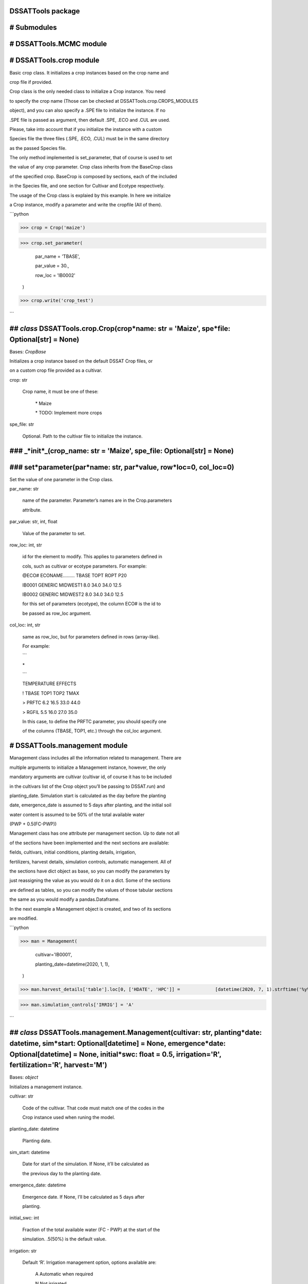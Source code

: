 DSSATTools package
==================

# Submodules
============

# DSSATTools.MCMC module
========================

# DSSATTools.crop module
========================

Basic crop class. It initializes a crop instances based on the crop name and

crop file if provided.

Crop class is the only needed class to initialize a Crop instance. You need

to specify the crop name (Those can be checked at DSSATTools.crop.CROPS_MODULES

object), and you can also specify a .SPE file to initialize the instance. If no

.SPE file is passed as argument, then default .SPE, .ECO and .CUL are used.

Please, take into account that if you initialize the instance with a custom

Species file the three files (.SPE, .ECO, .CUL) must be in the same directory 

as the passed Species file.

The only method implemented is set_parameter, that of course is used to set

the value of any crop parameter. Crop class inherits from the BaseCrop class

of the specified crop. BaseCrop is composed by sections, each of the included

in the Species file, and one section for Cultivar and Ecotype respectively.

The usage of the Crop class is explaied by this example. In here we initialize

a Crop instance, modify a parameter and write the cropfile (All of them).

```python

>>> crop = Crop('maize')

>>> crop.set_parameter(

		par\_name = 'TBASE',

		par\_value = 30.,

		row\_loc = 'IB0002'

	)

>>> crop.write('crop_test')

```


## *class* DSSATTools.crop.Crop(crop*name: str = 'Maize', spe*file: Optional[str] = None)
=========================================================================================

Bases: `CropBase`

Initializes a crop instance based on the default DSSAT Crop files, or 

on a custom crop file provided as a cultivar.

crop: str

	Crop name, it must be one of these:


		\* Maize


		\* TODO: Implement more crops

spe_file: str

	Optional. Path to the cultivar file to initialize the instance.


### \_*init*_(crop_name: str = 'Maize', spe_file: Optional[str] = None)
=======================================================================

### set*parameter(par*name: str, par*value, row*loc=0, col_loc=0)
=================================================================

Set the value of one parameter in the Crop class.

par_name: str

	name of the parameter. Parameter’s names are in the Crop.parameters 

	attribute.

par_value: str, int, float

	Value of the parameter to set.

row_loc: int, str

	id for the element to modify. This applies to parameters defined in 

	cols, such as cultivar or ecotype parameters. For example:

	@ECO#  ECONAME………  TBASE  TOPT ROPT   P20  

	IB0001 GENERIC MIDWEST1    8.0 34.0  34.0  12.5 

	IB0002 GENERIC MIDWEST2    8.0 34.0  34.0  12.5

	for this set of parameters (ecotype), the column ECO# is the id to

	be passed as row\_loc argument.

col_loc: int, str

	same as row\_loc, but for parameters defined in rows (array\-like).

	For example:



	```

	\*

	```

	TEMPERATURE EFFECTS

	!       TBASE TOP1  TOP2  TMAX

	> PRFTC  6.2  16.5  33.0  44.0     

	> RGFIL  5.5  16.0  27.0  35.0

	In this case, to define the PRFTC parameter, you should specify one 

	of the columns (TBASE, TOP1, etc.) through the col\_loc argument.

# DSSATTools.management module
==============================

Management class includes all the information related to management. There are

multiple arguments to initialize a Management instance, however, the only 

mandatory arguments are cultivar (cultivar id, of course it has to be included

in the cultivars list of the Crop object you’ll be passing to DSSAT.run) and

planting_date. Simulation start is calculated as the day before the planting 

date, emergence_date is assumed to 5 days after planting, and the initial soil

water content is assumed to be 50% of the total available water 

(PWP + 0.5(FC-PWP))

Management class has one attribute per management section. Up to date not all

of the sections have been implemented and the next sections are available: 

fields, cultivars, initial conditions, planting details, irrigation, 

fertilizers, harvest details, simulation controls, automatic management. All of

the sections have dict object as base, so you can modify the parameters by

just reassigning the value as you would do it on a dict. Some of the sections

are defined as tables, so you can modify the values of those tabular sections

the same as you would modify a pandas.Dataframe.

In the next example a Management object is created, and two of its sections

are modified.

```python

>>> man = Management(

		cultivar='IB0001',

		planting\_date=datetime(2020, 1, 1),

	)

>>> man.harvest_details['table'].loc[0, ['HDATE', 'HPC']] =             [datetime(2020, 7, 1).strftime('%y%j'), 100]

>>> man.simulation_controls['IRRIG'] = 'A'

```


## *class* DSSATTools.management.Management(cultivar: str, planting*date: datetime, sim*start: Optional[datetime] = None, emergence*date: Optional[datetime] = None, initial*swc: float = 0.5, irrigation='R', fertilization='R', harvest='M')
==============================================================================================================================================================================================================================================

Bases: `object`

Initializes a management instance.

cultivar: str

	Code of the cultivar. That code must match one of the codes in the

	Crop instance used when runing the model.

planting_date: datetime

	Planting date.

sim_start: datetime

	Date for start of the simulation. If None, it’ll be calculated as

	the previous day to the planting date.

emergence_date: datetime

	Emergence date. If None, I’ll be calculated as 5 days after 

	planting.

initial_swc: int

	Fraction of the total available water (FC \- PWP) at the start of the 

	simulation. .5(50%) is the default value.

irrigation: str

	Default ‘R’. Irrigation management option, options available are:

		A        Automatic when required

		N        Not irrigated

		F        Fixed amount automatic

		R        On reported dates

		D        Days after planting

		P        As reported through last day,

		> then automatic to re\-fill (A)

		W        As reported through last day, 

			then automatic with fixed amount (F)

harvest: str

	Default ‘M’. Harvest management options. available options are:

		A        Automatic      

		M        At maturity

		R        On reported date(s)

		D        Days after planting

fertilization: str

	Default ‘R’. Fertilization management options. available options are:

		N        Not fertilized

		R        On reported dates

		D        Days after planting


### \_*init*_(cultivar: str, planting_date: datetime, sim_start: Optional[datetime] = None, emergence_date: Optional[datetime] = None, initial_swc: float = 0.5, irrigation='R', fertilization='R', harvest='M')
================================================================================================================================================================================================================

### write(filename='EXP', expname='DEFAULT')
============================================
# DSSATTools.run module
=======================

This module hosts the DSSAT class. That class is the simulation environment, so per each

Dscsm instance there’s a directory where all the necesary files to run the model

are allocated. To run the model there are 3 basic steps:

> 

> 1. Create a new Dscsm instance.


> 2. Initialize the environment by running the setup() method.


> 3. Run the model by running the run() method.

You can close the simulation environment by running the close() method.

The model outputs are storage in the outputs attribute. Up to date the only

model output parsed into outputs is ‘PlantGro’.

In the next example all the 4 required objects to run the DSSAT model are

created, an a simulation is run.

```python

>>> # Create random weather data

>>> df = pd.DataFrame(

	{

	'tn': np.random.gamma(10, 1, N),

	'rad': np.random.gamma(10, 1.5, N),

	'prec': np.round(np.random.gamma(.4, 10, N), 1),

	'rh': 100 \* np.random.beta(1.5, 1.15, N),

	},

	index=DATES,

)

>>> df['TMAX'] = df.tn + np.random.gamma(5., .5, N)

>>> # Create a WeatherData instance

>>> WTH_DATA = WeatherData(

	df,

	variables={

		'tn': 'TMIN', 'TMAX': 'TMAX',

		'prec': 'RAIN', 'rad': 'SRAD',

		'rh': 'RHUM'

	}

)

>>> # Create a WheaterStation instance

>>> wth = WeatherStation(

	WTH\_DATA, 

	{'ELEV': 33, 'LAT': 0, 'LON': 0, 'INSI': 'dpoes'}

)

>>> # Initialize soil, crop and management instances.

>>> soil = SoilProfile(default_class='SIL')

>>> crop = Crop('maize')

>>> man = Management(

	cultivar='IB0001',

	planting\_date=DATES[10],

)

>>> man.harvest_details['table'].loc[0, ['HDATE', 'HPC']] =         [DATES[190].strftime('%y%j'), 100]

>>> # Initialize Dscsm instance and run.

>>> dssat = Dscsm()

>>> dssat.setup(cwd='/tmp/dssattest')

>>> dssat.run(

	soil=soil, weather=wth, crop=crop, management=man,

)

>>> # Get output

>>> PlantGro = dssat.outputs['PlantGro']

>>> dssat.close() # Terminate the simulation environment

```


## *class* DSSATTools.run.DSSAT()
=================================

Bases: `object`

Class that represents the simulation environment. When initializing and 

seting up the environment, a new folder is created (usually in the tmp 

folder), and all of the necesary files to run the model are copied into it.


### \_*init*_()
===============

### close()
===========

Removes the simulation environment (tmp folder and files).


### run(soil: SoilProfile, weather: WeatherStation, crop: Crop, management: Management)
=======================================================================================

Start the simulation and runs until the end or failure.

soil: DSSATTools.soil.Soil

	SoilProfile instance

weather: DSSATTools.weather.WeatherStation

	WeatherStation instance

crop: DSSATTools.crop.Crop

	Crop instance

managment: DSSATTools.management.Management

	Management instance


### setup(cwd=None)
===================

Setup a simulation environment.

Creates a tmp folder to run the simulations and move all the required

files to run the model. Some rguments are optional, if those aren’t provided,

then standard files location will be used.

cwd: str

	Working directory. All the model files would be moved to that directory.

	If None, then a tmp directory will be created.

# DSSATTools.soil module
========================

soil module includes the basic soil class SoilProfile. This class contains

all the soil information necessary to run the DSSAT model. Each of the layers

of the soil profile is a SoilLayer instance. After a SoilProfile instance

is created, a new layer can added by calling the SoilProfile.add_layer method

passing a SoilLayer object as argument. You can also use the 

SoilProfile.drop_layer to drop the layer at the specified depth.

SoilLayer class represents each layer in the soil profile. The layer is 

initialized by passing the layer base depth and a dict with the parameteters as 

argument. Clay fraction (SLCL) and Silt fraction (SLSI) are the only mandatory

parameters when creating a layer, the rest of the parameters are estimated.

There are three basic ways of creating a SoilProfile object:

	1. Specify a .SOL file and Soil id. Of course, the soil id must match one 

	of the profiles in the .SOL file.

	```python

	>>> soilprofile = SoilProfile(

		file='SOIL.SOL',

		profile='IBBN910030'

	)

	```


	1. Passing a string code of one the available default soils.

	```python

	>>> soilprofile = SoilProfile(

		default\_class='SCL', # Silty Clay Loam

	)

	```

	3. Pasing a dict with the profile parameters (different from the layer 

	pars). DSSAT.soil.list\_profile\_parameters function prints a detailed list 

	of the layer parameters. And empty dict can be pased as none of the 

	parameters is mandatory.

	```python

	>>> soilprofile = SoilProfile(

		pars={

			'SALB': 0.25, # Albedo

			'SLU1': 6, # Stage 1 Evaporation (mm)

			'SLPF': 0.8 # Soil fertility factor

		}

	)

	>>> layers = [

		soil.SoilLayer(20, {'SLCL': 50, 'SLSI': 45}),

		soil.SoilLayer(50, {'SLCL': 30, 'SLSI': 30}),

		soil.SoilLayer(100, {'SLCL': 30, 'SLSI': 35}),

		soil.SoilLayer(180, {'SLCL': 20, 'SLSI': 30})

	]

	>>> for layer in layers: soilprofile.add\_layer(layer)

	```

That layer must be initialized with the texture information (‘SLCL’ and ‘SLSI’ 

parameters), or the hydraulic soil parameters (‘SLLL’, ‘SDUL’, ‘SSAT’, ‘SRGF’, 

‘SSKS’, ‘SBDM’, ‘SLOC’). If a soil hydraulic parameter is not defined, then it’s

estimated from soil texture using Pedo-transfer Functions. The previous

parameters are the mandatory ones, but all the available parameters can be 

includedin the pars dict.

If you want to save your soil profile in .SOL a file, you can use the 

SoilProfile.write method. The only argument of this method is the filename.

For both classes any of the parameters can be modified after the initialization

as each parameter is also an attribute of the instance.

```python

>>> soilprofile = SoilProfile(

	pars={

		'SALB': 0.25, # Albedo

		'SLU1': 6, # Stage 1 Evaporation (mm)

		'SLPF': 0.8 # Soil fertility factor

	}

>>> # Modify the albedo of the created instance

>>> soilprofile.SALB = 0.36

```


## *class* DSSATTools.soil.SoilLayer(base_depth: int, pars: dict)
=================================================================

Bases: `Series`

Initialize a soil layer instance.

base_depth: int

	Depth to the bottom of that layer (cm)

pars: dict

	Dict including the parameter values to initialize the instance. Layer

	parameters include: 

	‘SLMH’,  ‘SLLL’,  ‘SDUL’,  ‘SSAT’,  ‘SRGF’,  ‘SSKS’,  ‘SBDM’,  ‘SLOC’,

	‘SLCL’,  ‘SLSI’,  ‘SLCF’,  ‘SLNI’,  ‘SLHW’,  ‘SLHB’,  ‘SCEC’,  ‘SADC’

	‘SLPX’,  ‘SLPT’,  ‘SLPO’, ‘CACO3’,  ‘SLAL’,  ‘SLFE’,  ‘SLMN’,  ‘SLBS’,

	‘SLPA’,  ‘SLPB’,  ‘SLKE’,  ‘SLMG’,  ‘SLNA’,  ‘SLSU’,  ‘SLEC’,  ‘SLCA’

	Only mandatory parameters are ‘SLCL’ and ‘SLSI’. The rest of the basic

	parameters can be calculated from the texture.

	SCOM is optional, and it can be passed as an string referencing the color,

	or a tupple with CIELAB coordinates (L, a, b). The string can be one of

	these:

	> BLK: Black (10YR 2/1)

	> YBR: Yellowish Brown (7.5YR 5/6)

	> RBR: Redish Brown (10R 4/8)

	> DBR: Dark Brown (2.5YR 3/4) 

	> GRE: Grey (10YR 6/1)

	> YLW: Yellow (10YR 7/8)


### \_*init*_(base_depth: int, pars: dict)
==========================================

## *class* DSSATTools.soil.SoilProfile(file: Optional[str] = None, profile: Optional[str] = None, default_class: Optional[str] = None, pars: dict = {})
=======================================================================================================================================================

Bases: `object`

Soil Profile class. It can be initialized from an existing file. It also can 

be initialized from scratch.  If a file is provided, then the soil is 

initialized as the soil profile with the matching profile id in the file.

file: str

	Optional. Path to the soil file.

profile: str

	Optional. Must be passed if file argument is passed. It’s the 

	id of the profile within the file.

pars: dict

	Dict with the non\-layer soil parameters.

default_class: str

	Optional. It’s a string defining a DSSAT default soil class. If not 

	None, then the SoilClass instance is initialized with the paremeters 

	of the specified default\_class.

	default\_class must match any of the next codes:

	> Sand            |  S 

	> Loamy Sand      |  LS  

	> Sandy Loam      |  SL 

	> Loam            |  L 

	> Silty Loam      |  SIL 

	> Silt            |  SI 

	> Sandy Clay Loam |  SCL 

	> Clay Loam       |  CL 

	> Silty Clay Loam |  SICL 

	> Sandy Clay      |  SC 

	> Silty Clay      |  SIC 

	> Clay            |  C


### \_*init*_(file: Optional[str] = None, profile: Optional[str] = None, default_class: Optional[str] = None, pars: dict = {})
==============================================================================================================================

### add_layer(layer: SoilLayer)
===============================

Add a new layer to the Soil.

layer: DSSATTools.soil.SoilLayer

	Soil Layer object


### drop_layer(layer: int)
==========================

Drop the layer at the specified depth


### set_parameter(parameter, value)
===================================

Set the value of a soil parameter.

parameter: str

	Parameter name. You can use the DSSATTools.soil.list\_parameters 

	function

	to have a list of the parameters and their description.

value: int, float, str

	Value for that parameter


### write(filename: str = 'SOIL.SOL')
=====================================

It’s called by the DSSATTools.run.Dscsm.run() method to write the file.

filename: str

	Path to the file to write


## DSSATTools.soil.color*to*oc(color=None, L=None, a=None, b=None)
==================================================================

Estimate Organic Carbon from Color as described in Vodyanidskii and Savichev

(2017).https://doi.org/10.1016/j.aasci.2017.05.023

Color definitions and their CIE-L\*a\*b\* equivalents were obtained from 

Munsell tables. Color argument’s possible values are:

> BLK: Black (10YR 2/1)

> YBR: Yellowish Brown (7.5YR 5/6)

> RBR: Redish Brown (10R 4/8)

> DBR: Dark Brown (2.5YR 3/4) 

> GRE: Grey (10YR 6/1)

> YLW: Yellow (10YR 7/8)

L, a and b values can be pased directly too.


## DSSATTools.soil.list*layer*parameters()
==========================================

Print a list of the soil parameters


## DSSATTools.soil.list*profile*parameters()
============================================

Print a list of the soil parameters


## DSSATTools.soil.van*genuchten(theta*r, theta_s, alpha, n, h)
===============================================================

Van Genuchten function for soil water retention. Returns theta 

for a given h (kPa)

> theta_r, residual water content

> theta_s, saturated water content

> log10(alpha), van Genuchten ‘alpha’ parameter (1/cm)

> log10(n), van Genuchten ‘n’ parameter


## DSSATTools.soil.wrap*NA*types(inp)
=====================================
# DSSATTools.weather module
===========================

This module includes two basic classes to create a weather station. The 

WeatherStation class is the one that storages all the station info and the 

weather data. The WeatherData class inherits all the methods of a 

pandas.DataFrame, and it’s the one that includes the weather data.

In the next example we’ll create synthetic data and we’ll create a

WeatherStation object.

```python

>>> DATES = pd.date_range('2000-01-01', '2010-12-31')

>>> df = pd.DataFrame(

		{

		'tn': np.random.gamma(10, 1, N),

		'rad': np.random.gamma(10, 1.5, N),

		'prec': np.round(np.random.gamma(.4, 10, N), 1),

		'rh': 100 \* np.random.beta(1.5, 1.15, N),

		},

		index=DATES,

	)

>>> df['TMAX'] = df.tn + np.random.gamma(5., .5, N)

>>> # Create a WeatherData instance

>>> WTH_DATA = WeatherData(

		df,

		variables={

			'tn': 'TMIN', 'TMAX': 'TMAX',

			'prec': 'RAIN', 'rad': 'SRAD',

			'rh': 'RHUM'

		}

	)

>>> Create a WheaterStation instance

>>> wth = WeatherStation(

		WTH\_DATA, 

		{'ELEV': 33, 'LAT': 0, 'LON': 0, 'INSI': 'dpoes'}

	)

>>> wth.data.head() # To check the data first 5 records

```


## *class* DSSATTools.weather.WeatherData(data: DataFrame, variables: dict = {})
================================================================================

Bases: `DataFrame`

WeatherData class.


### \_*init*_(data: DataFrame, variables: dict = {})
====================================================

Creates a WeatherData instance. That instance is the one that contains

the records for the Weather Station.

data: pd.Dataframe

	A DataFrame containg the the weather data.

variables: dict

	A dict to map the columns of the dataframe, to the DSSAT Weather 

	variables. Use list\_weather\_parameters function to have a detailed

	description of the DSSAT weather variables.


## *class* DSSATTools.weather.WeatherStation(wthdata: WeatherData, pars: dict, description='Weather Station')
=============================================================================================================

Bases: `object`

WeatherStation Class.


### \_*init*_(wthdata: WeatherData, pars: dict, description='Weather Station')
==============================================================================

Initialize a Weather station instance.

pars: dict

	dict with the Weather station parameters. list\_station\_parameters

	provides a list with the parameters and their description. Only LAT,

	LON and ELEV parameters are mandatory.

description: str

	An string with the description of the weather station


### write(folder: str = '')
===========================

Writes the weather files in the provided folder. The name is defined

by the dates and the Institute code (INSI).

> Arguments

folder: str

	Path to the folder the files will be saved.


## DSSATTools.weather.list*station*parameters()
===============================================

Print a list of the weather station parameters


## DSSATTools.weather.list*weather*parameters()
===============================================

Print a list of the weather data parameters

# Module contents
=================

DSSAT library is a collection of classes that allows the user to create low-code

scripts to run simulations with DSSAT model. The library structure allows to 

execute DSSAT model based on four input classes: Crop, SoilProfile,

WeatherStation and Management.

The simulation environment is represented by the DSSAT Class. There are three

stages for the simulation to be excecuted: 1. Initialize a DSSAT instance; 2.

setup the simulation environment by using the DSSAT.setup method; 3. run the

simulation using the DSSAT.run method.

During the environment setup (DSSAT.setup) a directory is created and all the

static files required to run DSSAT are copied in that directory. This directory

will be removed when the DSSAT.close method is called. After the environment 

has been set up, the DSSAT.run method can be called as many times as you want.

All of the parameters and attributes of the four basic clases have the same name

you find in the DSSAT files (Take a look at the .CDE files in 

[https://github.com/DSSAT/dssat-csm-os/tree/develop/Data](https://github.com/DSSAT/dssat-csm-os/tree/develop/Data)).


## *class* DSSATTools.Crop(crop*name: str = 'Maize', spe*file: Optional[str] = None)
====================================================================================

Bases: `CropBase`

Initializes a crop instance based on the default DSSAT Crop files, or 

on a custom crop file provided as a cultivar.

crop: str

	Crop name, it must be one of these:


		\* Maize


		\* TODO: Implement more crops

spe_file: str

	Optional. Path to the cultivar file to initialize the instance.


### \_*init*_(crop_name: str = 'Maize', spe_file: Optional[str] = None)
=======================================================================

### set*parameter(par*name: str, par*value, row*loc=0, col_loc=0)
=================================================================

Set the value of one parameter in the Crop class.

par_name: str

	name of the parameter. Parameter’s names are in the Crop.parameters 

	attribute.

par_value: str, int, float

	Value of the parameter to set.

row_loc: int, str

	id for the element to modify. This applies to parameters defined in 

	cols, such as cultivar or ecotype parameters. For example:

	@ECO#  ECONAME………  TBASE  TOPT ROPT   P20  

	IB0001 GENERIC MIDWEST1    8.0 34.0  34.0  12.5 

	IB0002 GENERIC MIDWEST2    8.0 34.0  34.0  12.5

	for this set of parameters (ecotype), the column ECO# is the id to

	be passed as row\_loc argument.

col_loc: int, str

	same as row\_loc, but for parameters defined in rows (array\-like).

	For example:



	```

	\*

	```

	TEMPERATURE EFFECTS

	!       TBASE TOP1  TOP2  TMAX

	> PRFTC  6.2  16.5  33.0  44.0     

	> RGFIL  5.5  16.0  27.0  35.0

	In this case, to define the PRFTC parameter, you should specify one 

	of the columns (TBASE, TOP1, etc.) through the col\_loc argument.


## *class* DSSATTools.DSSAT()
=============================

Bases: `object`

Class that represents the simulation environment. When initializing and 

seting up the environment, a new folder is created (usually in the tmp 

folder), and all of the necesary files to run the model are copied into it.


### \_*init*_()
===============

### close()
===========

Removes the simulation environment (tmp folder and files).


### run(soil: SoilProfile, weather: WeatherStation, crop: Crop, management: Management)
=======================================================================================

Start the simulation and runs until the end or failure.

soil: DSSATTools.soil.Soil

	SoilProfile instance

weather: DSSATTools.weather.WeatherStation

	WeatherStation instance

crop: DSSATTools.crop.Crop

	Crop instance

managment: DSSATTools.management.Management

	Management instance


### setup(cwd=None)
===================

Setup a simulation environment.

Creates a tmp folder to run the simulations and move all the required

files to run the model. Some rguments are optional, if those aren’t provided,

then standard files location will be used.

cwd: str

	Working directory. All the model files would be moved to that directory.

	If None, then a tmp directory will be created.


## *class* DSSATTools.Management(cultivar: str, planting*date: datetime, sim*start: Optional[datetime] = None, emergence*date: Optional[datetime] = None, initial*swc: float = 0.5, irrigation='R', fertilization='R', harvest='M')
===================================================================================================================================================================================================================================

Bases: `object`

Initializes a management instance.

cultivar: str

	Code of the cultivar. That code must match one of the codes in the

	Crop instance used when runing the model.

planting_date: datetime

	Planting date.

sim_start: datetime

	Date for start of the simulation. If None, it’ll be calculated as

	the previous day to the planting date.

emergence_date: datetime

	Emergence date. If None, I’ll be calculated as 5 days after 

	planting.

initial_swc: int

	Fraction of the total available water (FC \- PWP) at the start of the 

	simulation. .5(50%) is the default value.

irrigation: str

	Default ‘R’. Irrigation management option, options available are:

		A        Automatic when required

		N        Not irrigated

		F        Fixed amount automatic

		R        On reported dates

		D        Days after planting

		P        As reported through last day,

		> then automatic to re\-fill (A)

		W        As reported through last day, 

			then automatic with fixed amount (F)

harvest: str

	Default ‘M’. Harvest management options. available options are:

		A        Automatic      

		M        At maturity

		R        On reported date(s)

		D        Days after planting

fertilization: str

	Default ‘R’. Fertilization management options. available options are:

		N        Not fertilized

		R        On reported dates

		D        Days after planting


### \_*init*_(cultivar: str, planting_date: datetime, sim_start: Optional[datetime] = None, emergence_date: Optional[datetime] = None, initial_swc: float = 0.5, irrigation='R', fertilization='R', harvest='M')
================================================================================================================================================================================================================

### write(filename='EXP', expname='DEFAULT')
============================================

## *class* DSSATTools.SoilLayer(base_depth: int, pars: dict)
============================================================

Bases: `Series`

Initialize a soil layer instance.

base_depth: int

	Depth to the bottom of that layer (cm)

pars: dict

	Dict including the parameter values to initialize the instance. Layer

	parameters include: 

	‘SLMH’,  ‘SLLL’,  ‘SDUL’,  ‘SSAT’,  ‘SRGF’,  ‘SSKS’,  ‘SBDM’,  ‘SLOC’,

	‘SLCL’,  ‘SLSI’,  ‘SLCF’,  ‘SLNI’,  ‘SLHW’,  ‘SLHB’,  ‘SCEC’,  ‘SADC’

	‘SLPX’,  ‘SLPT’,  ‘SLPO’, ‘CACO3’,  ‘SLAL’,  ‘SLFE’,  ‘SLMN’,  ‘SLBS’,

	‘SLPA’,  ‘SLPB’,  ‘SLKE’,  ‘SLMG’,  ‘SLNA’,  ‘SLSU’,  ‘SLEC’,  ‘SLCA’

	Only mandatory parameters are ‘SLCL’ and ‘SLSI’. The rest of the basic

	parameters can be calculated from the texture.

	SCOM is optional, and it can be passed as an string referencing the color,

	or a tupple with CIELAB coordinates (L, a, b). The string can be one of

	these:

	> BLK: Black (10YR 2/1)

	> YBR: Yellowish Brown (7.5YR 5/6)

	> RBR: Redish Brown (10R 4/8)

	> DBR: Dark Brown (2.5YR 3/4) 

	> GRE: Grey (10YR 6/1)

	> YLW: Yellow (10YR 7/8)


### \_*init*_(base_depth: int, pars: dict)
==========================================

## *class* DSSATTools.SoilProfile(file: Optional[str] = None, profile: Optional[str] = None, default_class: Optional[str] = None, pars: dict = {})
==================================================================================================================================================

Bases: `object`

Soil Profile class. It can be initialized from an existing file. It also can 

be initialized from scratch.  If a file is provided, then the soil is 

initialized as the soil profile with the matching profile id in the file.

file: str

	Optional. Path to the soil file.

profile: str

	Optional. Must be passed if file argument is passed. It’s the 

	id of the profile within the file.

pars: dict

	Dict with the non\-layer soil parameters.

default_class: str

	Optional. It’s a string defining a DSSAT default soil class. If not 

	None, then the SoilClass instance is initialized with the paremeters 

	of the specified default\_class.

	default\_class must match any of the next codes:

	> Sand            |  S 

	> Loamy Sand      |  LS  

	> Sandy Loam      |  SL 

	> Loam            |  L 

	> Silty Loam      |  SIL 

	> Silt            |  SI 

	> Sandy Clay Loam |  SCL 

	> Clay Loam       |  CL 

	> Silty Clay Loam |  SICL 

	> Sandy Clay      |  SC 

	> Silty Clay      |  SIC 

	> Clay            |  C


### \_*init*_(file: Optional[str] = None, profile: Optional[str] = None, default_class: Optional[str] = None, pars: dict = {})
==============================================================================================================================

### add_layer(layer: SoilLayer)
===============================

Add a new layer to the Soil.

layer: DSSATTools.soil.SoilLayer

	Soil Layer object


### drop_layer(layer: int)
==========================

Drop the layer at the specified depth


### set_parameter(parameter, value)
===================================

Set the value of a soil parameter.

parameter: str

	Parameter name. You can use the DSSATTools.soil.list\_parameters 

	function

	to have a list of the parameters and their description.

value: int, float, str

	Value for that parameter


### write(filename: str = 'SOIL.SOL')
=====================================

It’s called by the DSSATTools.run.Dscsm.run() method to write the file.

filename: str

	Path to the file to write


## *class* DSSATTools.WeatherData(data: DataFrame, variables: dict = {})
========================================================================

Bases: `DataFrame`

WeatherData class.


### \_*init*_(data: DataFrame, variables: dict = {})
====================================================

Creates a WeatherData instance. That instance is the one that contains

the records for the Weather Station.

data: pd.Dataframe

	A DataFrame containg the the weather data.

variables: dict

	A dict to map the columns of the dataframe, to the DSSAT Weather 

	variables. Use list\_weather\_parameters function to have a detailed

	description of the DSSAT weather variables.


## *class* DSSATTools.WeatherStation(wthdata: WeatherData, pars: dict, description='Weather Station')
=====================================================================================================

Bases: `object`

WeatherStation Class.


### \_*init*_(wthdata: WeatherData, pars: dict, description='Weather Station')
==============================================================================

Initialize a Weather station instance.

pars: dict

	dict with the Weather station parameters. list\_station\_parameters

	provides a list with the parameters and their description. Only LAT,

	LON and ELEV parameters are mandatory.

description: str

	An string with the description of the weather station


### write(folder: str = '')
===========================

Writes the weather files in the provided folder. The name is defined

by the dates and the Institute code (INSI).

> Arguments

folder: str

	Path to the folder the files will be saved.

